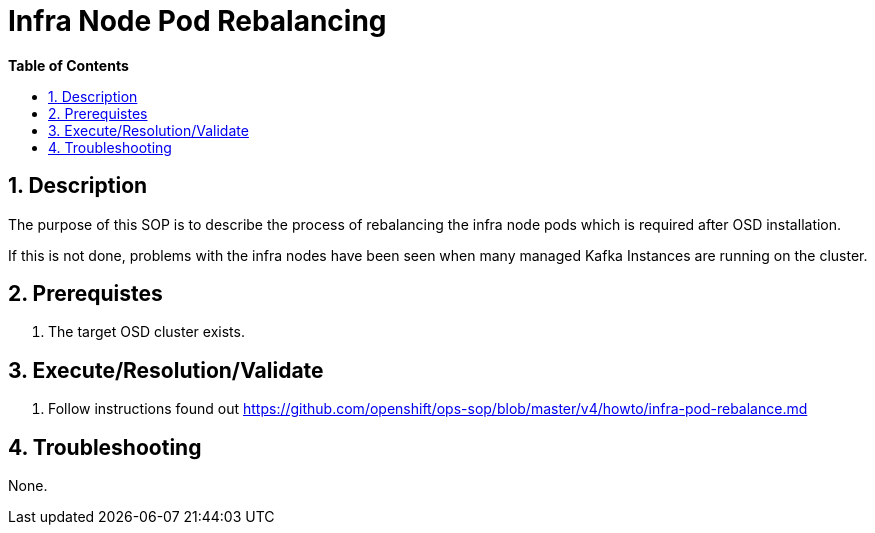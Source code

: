 // begin header
ifdef::env-github[]
:tip-caption: :bulb:
:note-caption: :information_source:
:important-caption: :heavy_exclamation_mark:
:caution-caption: :fire:
:warning-caption: :warning:
endif::[]
:numbered:
:toc: macro
:toc-title: pass:[<b>Table of Contents</b>]
// end header
= Infra Node Pod Rebalancing

toc::[]

== Description

The purpose of this SOP is to describe the process of rebalancing the infra node pods which is required after OSD installation.

If this is not done, problems with the infra nodes have been seen when many managed Kafka Instances are running on the cluster.

== Prerequistes

1. The target OSD cluster exists.

== Execute/Resolution/Validate

1. Follow instructions found out https://github.com/openshift/ops-sop/blob/master/v4/howto/infra-pod-rebalance.md


== Troubleshooting

None.
